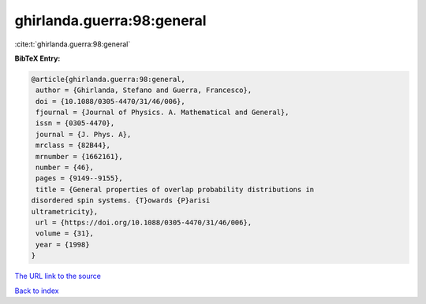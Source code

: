ghirlanda.guerra:98:general
===========================

:cite:t:`ghirlanda.guerra:98:general`

**BibTeX Entry:**

.. code-block:: bibtex

   @article{ghirlanda.guerra:98:general,
    author = {Ghirlanda, Stefano and Guerra, Francesco},
    doi = {10.1088/0305-4470/31/46/006},
    fjournal = {Journal of Physics. A. Mathematical and General},
    issn = {0305-4470},
    journal = {J. Phys. A},
    mrclass = {82B44},
    mrnumber = {1662161},
    number = {46},
    pages = {9149--9155},
    title = {General properties of overlap probability distributions in
   disordered spin systems. {T}owards {P}arisi
   ultrametricity},
    url = {https://doi.org/10.1088/0305-4470/31/46/006},
    volume = {31},
    year = {1998}
   }
`The URL link to the source <ttps://doi.org/10.1088/0305-4470/31/46/006}>`_


`Back to index <../By-Cite-Keys.html>`_
